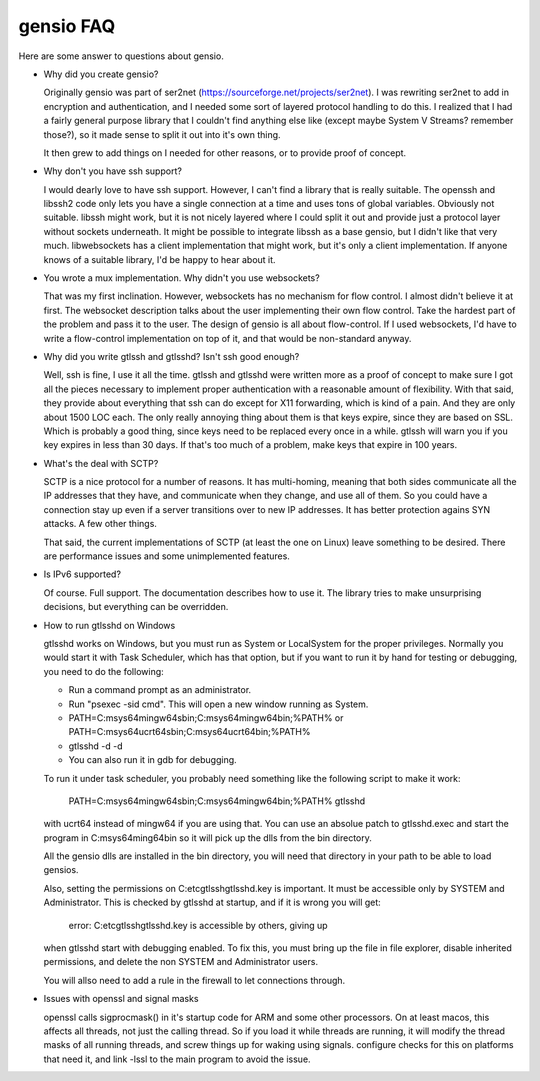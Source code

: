 ==========
gensio FAQ
==========

Here are some answer to questions about gensio.

* Why did you create gensio?

  Originally gensio was part of ser2net
  (https://sourceforge.net/projects/ser2net).  I was rewriting ser2net
  to add in encryption and authentication, and I needed some sort of
  layered protocol handling to do this.  I realized that I had a
  fairly general purpose library that I couldn't find anything else
  like (except maybe System V Streams?  remember those?), so it made
  sense to split it out into it's own thing.

  It then grew to add things on I needed for other reasons, or to
  provide proof of concept.

* Why don't you have ssh support?

  I would dearly love to have ssh support.  However, I can't find a
  library that is really suitable.  The openssh and libssh2 code only
  lets you have a single connection at a time and uses tons of global
  variables.  Obviously not suitable.  libssh might work, but it is
  not nicely layered where I could split it out and provide just a
  protocol layer without sockets underneath.  It might be possible to
  integrate libssh as a base gensio, but I didn't like that very much.
  libwebsockets has a client implementation that might work, but it's
  only a client implementation.  If anyone knows of a suitable library,
  I'd be happy to hear about it.

* You wrote a mux implementation.  Why didn't you use websockets?

  That was my first inclination.  However, websockets has no mechanism
  for flow control.  I almost didn't believe it at first.  The
  websocket description talks about the user implementing their own
  flow control.  Take the hardest part of the problem and pass it to
  the user.  The design of gensio is all about flow-control.  If I
  used websockets, I'd have to write a flow-control implementation on
  top of it, and that would be non-standard anyway.

* Why did you write gtlssh and gtlsshd?  Isn't ssh good enough?

  Well, ssh is fine, I use it all the time.  gtlssh and gtlsshd were
  written more as a proof of concept to make sure I got all the pieces
  necessary to implement proper authentication with a reasonable
  amount of flexibility.  With that said, they provide about
  everything that ssh can do except for X11 forwarding, which is kind
  of a pain.  And they are only about 1500 LOC each.  The only really
  annoying thing about them is that keys expire, since they are based
  on SSL.  Which is probably a good thing, since keys need to be
  replaced every once in a while.  gtlssh will warn you if you key
  expires in less than 30 days.  If that's too much of a problem, make
  keys that expire in 100 years.

* What's the deal with SCTP?

  SCTP is a nice protocol for a number of reasons.  It has
  multi-homing, meaning that both sides communicate all the IP
  addresses that they have, and communicate when they change, and use
  all of them.  So you could have a connection stay up even if a
  server transitions over to new IP addresses.  It has better
  protection agains SYN attacks.  A few other things.

  That said, the current implementations of SCTP (at least the one on
  Linux) leave something to be desired.  There are performance issues
  and some unimplemented features.

* Is IPv6 supported?

  Of course.  Full support.  The documentation describes how to use
  it.  The library tries to make unsurprising decisions, but
  everything can be overridden.

* How to run gtlsshd on Windows

  gtlsshd works on Windows, but you must run as System or LocalSystem for the
  proper privileges.  Normally you would start it with Task Scheduler, which
  has that option, but if you want to run it by hand for testing or debugging,
  you need to do the following:

  * Run a command prompt as an administrator.
  * Run "psexec -sid cmd".  This will open a new window running as System.
  * PATH=C:\msys64\mingw64\sbin;C:\msys64\mingw64\bin;%PATH%
    or
    PATH=C:\msys64\ucrt64\sbin;C:\msys64\ucrt64\bin;%PATH%
  * gtlsshd -d -d
  * You can also run it in gdb for debugging.

  To run it under task scheduler, you probably need something like the following
  script to make it work:

    PATH=C:\msys64\mingw64\sbin;C:\msys64\mingw64\bin;%PATH%
    gtlsshd

  with ucrt64 instead of mingw64 if you are using that.  You can use
  an absolue patch to gtlsshd.exec and start the program in C:\msys64\ming64\bin so it
  will pick up the dlls from the bin directory.

  All the gensio dlls are installed in the bin directory, you will need that directory
  in your path to be able to load gensios.

  Also, setting the permissions on C:\etc\gtlssh\gtlsshd.key is important.  It
  must be accessible only by SYSTEM and Administrator.  This is checked by
  gtlsshd at startup, and if it is wrong you will get:

    error: C:\etc\gtlssh\gtlsshd.key is accessible by others, giving up

  when gtlsshd start with debugging enabled.  To fix this, you must
  bring up the file in file explorer, disable inherited permissions,
  and delete the non SYSTEM and Administrator users.

  You will allso need to add a rule in the firewall to let connections through.

* Issues with openssl and signal masks

  openssl calls sigprocmask() in it's startup code for ARM and some
  other processors.  On at least macos, this affects all threads, not
  just the calling thread.  So if you load it while threads are
  running, it will modify the thread masks of all running threads, and
  screw things up for waking using signals.  configure checks for this
  on platforms that need it, and link -lssl to the main program to
  avoid the issue.
